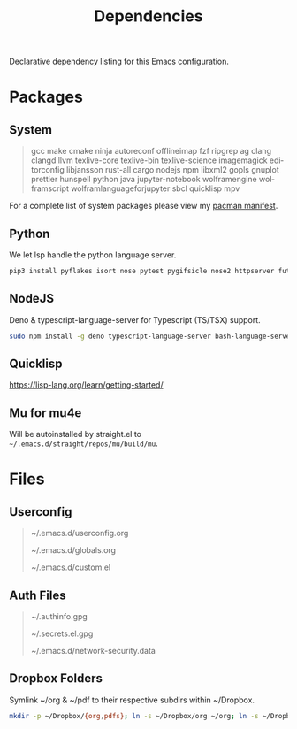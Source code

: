 #+TITLE: Dependencies
#+LANGUAGE: en
#+OPTIONS: num:nil toc:2

Declarative dependency listing for this Emacs configuration.

* Packages

** System

#+begin_quote
gcc make
cmake ninja
autoreconf
offlineimap
fzf ripgrep ag
clang clangd llvm
texlive-core texlive-bin texlive-science
imagemagick
editorconfig
libjansson
rust-all cargo
nodejs npm
libxml2
gopls
gnuplot
prettier
hunspell
python
java
jupyter-notebook
wolframengine wolframscript
wolframlanguageforjupyter
sbcl quicklisp
mpv
#+end_quote

For a complete list of system packages please view my [[https://github.com/DiamondBond/dotfiles/blob/master/pacman.txt][pacman manifest]].

** Python

We let lsp handle the python language server.

#+begin_src sh
  pip3 install pyflakes isort nose pytest pygifsicle nose2 httpserver future pandas numpy matplotlib python-rofi jupyter grip
#+end_src

** NodeJS

Deno & typescript-language-server for Typescript (TS/TSX) support.

#+begin_src sh
  sudo npm install -g deno typescript-language-server bash-language-server
#+end_src

** Quicklisp
https://lisp-lang.org/learn/getting-started/

** Mu for mu4e
Will be autoinstalled by straight.el to =~/.emacs.d/straight/repos/mu/build/mu=.

* Files

** Userconfig

#+begin_quote
~/.emacs.d/userconfig.org

~/.emacs.d/globals.org

~/.emacs.d/custom.el
#+end_quote

** Auth Files

#+begin_quote
~/.authinfo.gpg

~/.secrets.el.gpg

~/.emacs.d/network-security.data
#+end_quote

** Dropbox Folders

Symlink ~/org & ~/pdf to their respective subdirs within ~/Dropbox.

#+begin_src sh
  mkdir -p ~/Dropbox/{org,pdfs}; ln -s ~/Dropbox/org ~/org; ln -s ~/Dropbox/pdfs ~/pdfs
#+end_src
